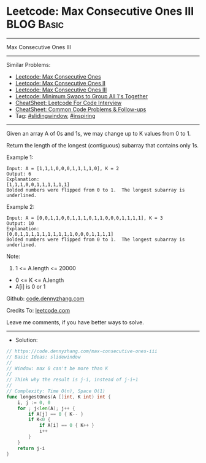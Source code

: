 * Leetcode: Max Consecutive Ones III                             :BLOG:Basic:
#+STARTUP: showeverything
#+OPTIONS: toc:nil \n:t ^:nil creator:nil d:nil
:PROPERTIES:
:type:     slidingwindow, inspiring
:END:
---------------------------------------------------------------------
Max Consecutive Ones III
---------------------------------------------------------------------
#+BEGIN_HTML
<a href="https://github.com/dennyzhang/code.dennyzhang.com/tree/master/problems/max-consecutive-ones-iii"><img align="right" width="200" height="183" src="https://www.dennyzhang.com/wp-content/uploads/denny/watermark/github.png" /></a>
#+END_HTML
Similar Problems:
- [[https://code.dennyzhang.com/max-consecutive-ones][Leetcode: Max Consecutive Ones]]
- [[https://code.dennyzhang.com/max-consecutive-ones-ii][Leetcode: Max Consecutive Ones II]]
- [[https://code.dennyzhang.com/max-consecutive-ones-iii][Leetcode: Max Consecutive Ones III]]
- [[https://code.dennyzhang.com/minimum-swaps-to-group-all-1s-together][Leetcode: Minimum Swaps to Group All 1's Together]]
- [[https://cheatsheet.dennyzhang.com/cheatsheet-leetcode-A4][CheatSheet: Leetcode For Code Interview]]
- [[https://cheatsheet.dennyzhang.com/cheatsheet-followup-A4][CheatSheet: Common Code Problems & Follow-ups]]
- Tag: [[https://code.dennyzhang.com/review-slidingwindow][#slidingwindow]], [[https://code.dennyzhang.com/review-inspiring][#inspiring]]
---------------------------------------------------------------------
Given an array A of 0s and 1s, we may change up to K values from 0 to 1.

Return the length of the longest (contiguous) subarray that contains only 1s. 
 
Example 1:
#+BEGIN_EXAMPLE
Input: A = [1,1,1,0,0,0,1,1,1,1,0], K = 2
Output: 6
Explanation: 
[1,1,1,0,0,1,1,1,1,1,1]
Bolded numbers were flipped from 0 to 1.  The longest subarray is underlined.
#+END_EXAMPLE

Example 2:
#+BEGIN_EXAMPLE
Input: A = [0,0,1,1,0,0,1,1,1,0,1,1,0,0,0,1,1,1,1], K = 3
Output: 10
Explanation: 
[0,0,1,1,1,1,1,1,1,1,1,1,0,0,0,1,1,1,1]
Bolded numbers were flipped from 0 to 1.  The longest subarray is underlined.
#+END_EXAMPLE
 
Note:

1. 1 <= A.length <= 20000
- 0 <= K <= A.length
- A[i] is 0 or 1 

Github: [[https://github.com/dennyzhang/code.dennyzhang.com/tree/master/problems/max-consecutive-ones-iii][code.dennyzhang.com]]

Credits To: [[https://leetcode.com/problems/max-consecutive-ones-iii/description/][leetcode.com]]

Leave me comments, if you have better ways to solve.
---------------------------------------------------------------------
- Solution:

#+BEGIN_SRC go
// https://code.dennyzhang.com/max-consecutive-ones-iii
// Basic Ideas: slidewindow
//
// Window: max 0 can't be more than K
//
// Think why the result is j-i, instead of j-i+1
//
// Complexity: Time O(n), Space O(1)
func longestOnes(A []int, K int) int {
    i, j := 0, 0
    for ; j<len(A); j++ {
        if A[j] == 0 { K-- }
        if K<0 {
            if A[i] == 0 { K++ }
            i++
        }
    }
    return j-i
}
#+END_SRC

#+BEGIN_HTML
<div style="overflow: hidden;">
<div style="float: left; padding: 5px"> <a href="https://www.linkedin.com/in/dennyzhang001"><img src="https://www.dennyzhang.com/wp-content/uploads/sns/linkedin.png" alt="linkedin" /></a></div>
<div style="float: left; padding: 5px"><a href="https://github.com/dennyzhang"><img src="https://www.dennyzhang.com/wp-content/uploads/sns/github.png" alt="github" /></a></div>
<div style="float: left; padding: 5px"><a href="https://www.dennyzhang.com/slack" target="_blank" rel="nofollow"><img src="https://www.dennyzhang.com/wp-content/uploads/sns/slack.png" alt="slack"/></a></div>
</div>
#+END_HTML
